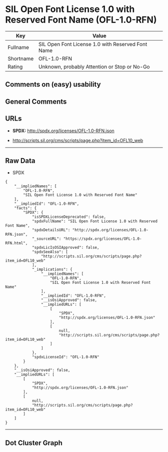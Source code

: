 * SIL Open Font License 1.0 with Reserved Font Name (OFL-1.0-RFN)

| Key         | Value                                               |
|-------------+-----------------------------------------------------|
| Fullname    | SIL Open Font License 1.0 with Reserved Font Name   |
| Shortname   | OFL-1.0-RFN                                         |
| Rating      | Unknown, probably Attention or Stop or No-Go        |

** Comments on (easy) usability

** General Comments

** URLs

- *SPDX:* http://spdx.org/licenses/OFL-1.0-RFN.json

- http://scripts.sil.org/cms/scripts/page.php?item_id=OFL10_web

--------------

** Raw Data

- SPDX

#+BEGIN_EXAMPLE
  {
      "__impliedNames": [
          "OFL-1.0-RFN",
          "SIL Open Font License 1.0 with Reserved Font Name"
      ],
      "__impliedId": "OFL-1.0-RFN",
      "facts": {
          "SPDX": {
              "isSPDXLicenseDeprecated": false,
              "spdxFullName": "SIL Open Font License 1.0 with Reserved Font Name",
              "spdxDetailsURL": "http://spdx.org/licenses/OFL-1.0-RFN.json",
              "_sourceURL": "https://spdx.org/licenses/OFL-1.0-RFN.html",
              "spdxLicIsOSIApproved": false,
              "spdxSeeAlso": [
                  "http://scripts.sil.org/cms/scripts/page.php?item_id=OFL10_web"
              ],
              "_implications": {
                  "__impliedNames": [
                      "OFL-1.0-RFN",
                      "SIL Open Font License 1.0 with Reserved Font Name"
                  ],
                  "__impliedId": "OFL-1.0-RFN",
                  "__isOsiApproved": false,
                  "__impliedURLs": [
                      [
                          "SPDX",
                          "http://spdx.org/licenses/OFL-1.0-RFN.json"
                      ],
                      [
                          null,
                          "http://scripts.sil.org/cms/scripts/page.php?item_id=OFL10_web"
                      ]
                  ]
              },
              "spdxLicenseId": "OFL-1.0-RFN"
          }
      },
      "__isOsiApproved": false,
      "__impliedURLs": [
          [
              "SPDX",
              "http://spdx.org/licenses/OFL-1.0-RFN.json"
          ],
          [
              null,
              "http://scripts.sil.org/cms/scripts/page.php?item_id=OFL10_web"
          ]
      ]
  }
#+END_EXAMPLE

--------------

** Dot Cluster Graph

[[../dot/OFL-1.0-RFN.svg]]